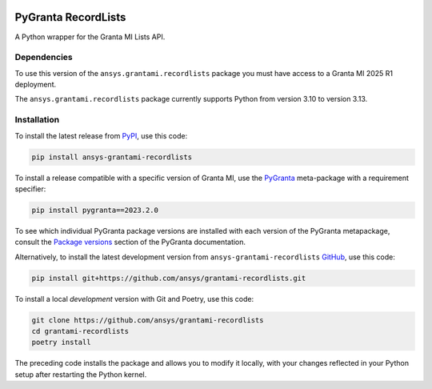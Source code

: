 |pyansys| |python| |pypi| |GH-CI| |codecov| |MIT| |black| |pre-commit-ci|

.. |pyansys| image:: https://img.shields.io/badge/Py-Ansys-ffc107.svg?labelColor=black&logo=data:image/png;base64,iVBORw0KGgoAAAANSUhEUgAAABAAAAAQCAIAAACQkWg2AAABDklEQVQ4jWNgoDfg5mD8vE7q/3bpVyskbW0sMRUwofHD7Dh5OBkZGBgW7/3W2tZpa2tLQEOyOzeEsfumlK2tbVpaGj4N6jIs1lpsDAwMJ278sveMY2BgCA0NFRISwqkhyQ1q/Nyd3zg4OBgYGNjZ2ePi4rB5loGBhZnhxTLJ/9ulv26Q4uVk1NXV/f///////69du4Zdg78lx//t0v+3S88rFISInD59GqIH2esIJ8G9O2/XVwhjzpw5EAam1xkkBJn/bJX+v1365hxxuCAfH9+3b9/+////48cPuNehNsS7cDEzMTAwMMzb+Q2u4dOnT2vWrMHu9ZtzxP9vl/69RVpCkBlZ3N7enoDXBwEAAA+YYitOilMVAAAAAElFTkSuQmCC
   :target: https://docs.pyansys.com/
   :alt: PyAnsys

.. |python| image:: https://img.shields.io/pypi/pyversions/ansys-grantami-recordlists?logo=pypi
   :target: https://pypi.org/project/ansys-grantami-recordlists/
   :alt: Python

.. |pypi| image:: https://img.shields.io/pypi/v/ansys-grantami-recordlists.svg?logo=python&logoColor=white
   :target: https://pypi.org/project/ansys-grantami-recordlists
   :alt: PyPI

.. |codecov| image:: https://codecov.io/gh/ansys/grantami-recordlists/branch/main/graph/badge.svg
   :target: https://codecov.io/gh/ansys/grantami-recordlists
   :alt: Codecov

.. |GH-CI| image:: https://github.com/pyansys/grantami-recordlists/actions/workflows/ci_cd.yml/badge.svg
   :target: https://github.com/ansys/grantami-recordlists/actions/workflows/ci_cd.yml
   :alt: GH-CI

.. |MIT| image:: https://img.shields.io/badge/License-MIT-yellow.svg
   :target: https://opensource.org/licenses/MIT
   :alt: MIT

.. |black| image:: https://img.shields.io/badge/code%20style-black-000000.svg?style=flat
   :target: https://github.com/psf/black
   :alt: Black

.. |pre-commit-ci| image:: https://results.pre-commit.ci/badge/github/ansys/grantami-recordlists/main.svg
   :target: https://results.pre-commit.ci/latest/github/ansys/grantami-recordlists/main
   :alt: pre-commit.ci status


PyGranta RecordLists
====================

..
   _after-badges


A Python wrapper for the Granta MI Lists API.


Dependencies
------------
.. readme_software_requirements

To use this version of the ``ansys.grantami.recordlists`` package you must have access to a Granta MI 2025 R1 deployment.

The ``ansys.grantami.recordlists`` package currently supports Python from version 3.10 to version 3.13.

.. readme_software_requirements_end



Installation
--------------
.. readme_installation

To install the latest release from `PyPI <https://pypi.org/project/ansys-grantami-recordlists/>`_, use
this code:

.. code::

    pip install ansys-grantami-recordlists

To install a release compatible with a specific version of Granta MI, use the
`PyGranta <https://grantami.docs.pyansys.com/>`_ meta-package with a requirement specifier:

.. code::

    pip install pygranta==2023.2.0

To see which individual PyGranta package versions are installed with each version of the PyGranta metapackage, consult
the `Package versions <https://grantami.docs.pyansys.com/version/dev/package_versions.html>`_ section of the PyGranta
documentation.

Alternatively, to install the latest development version from ``ansys-grantami-recordlists`` `GitHub <https://github.com/ansys/grantami-recordlists>`_,
use this code:

.. code::

    pip install git+https://github.com/ansys/grantami-recordlists.git


To install a local *development* version with Git and Poetry, use this code:

.. code::

    git clone https://github.com/ansys/grantami-recordlists
    cd grantami-recordlists
    poetry install


The preceding code installs the package and allows you to modify it locally,
with your changes reflected in your Python setup after restarting the Python kernel.

.. readme_installation_end
